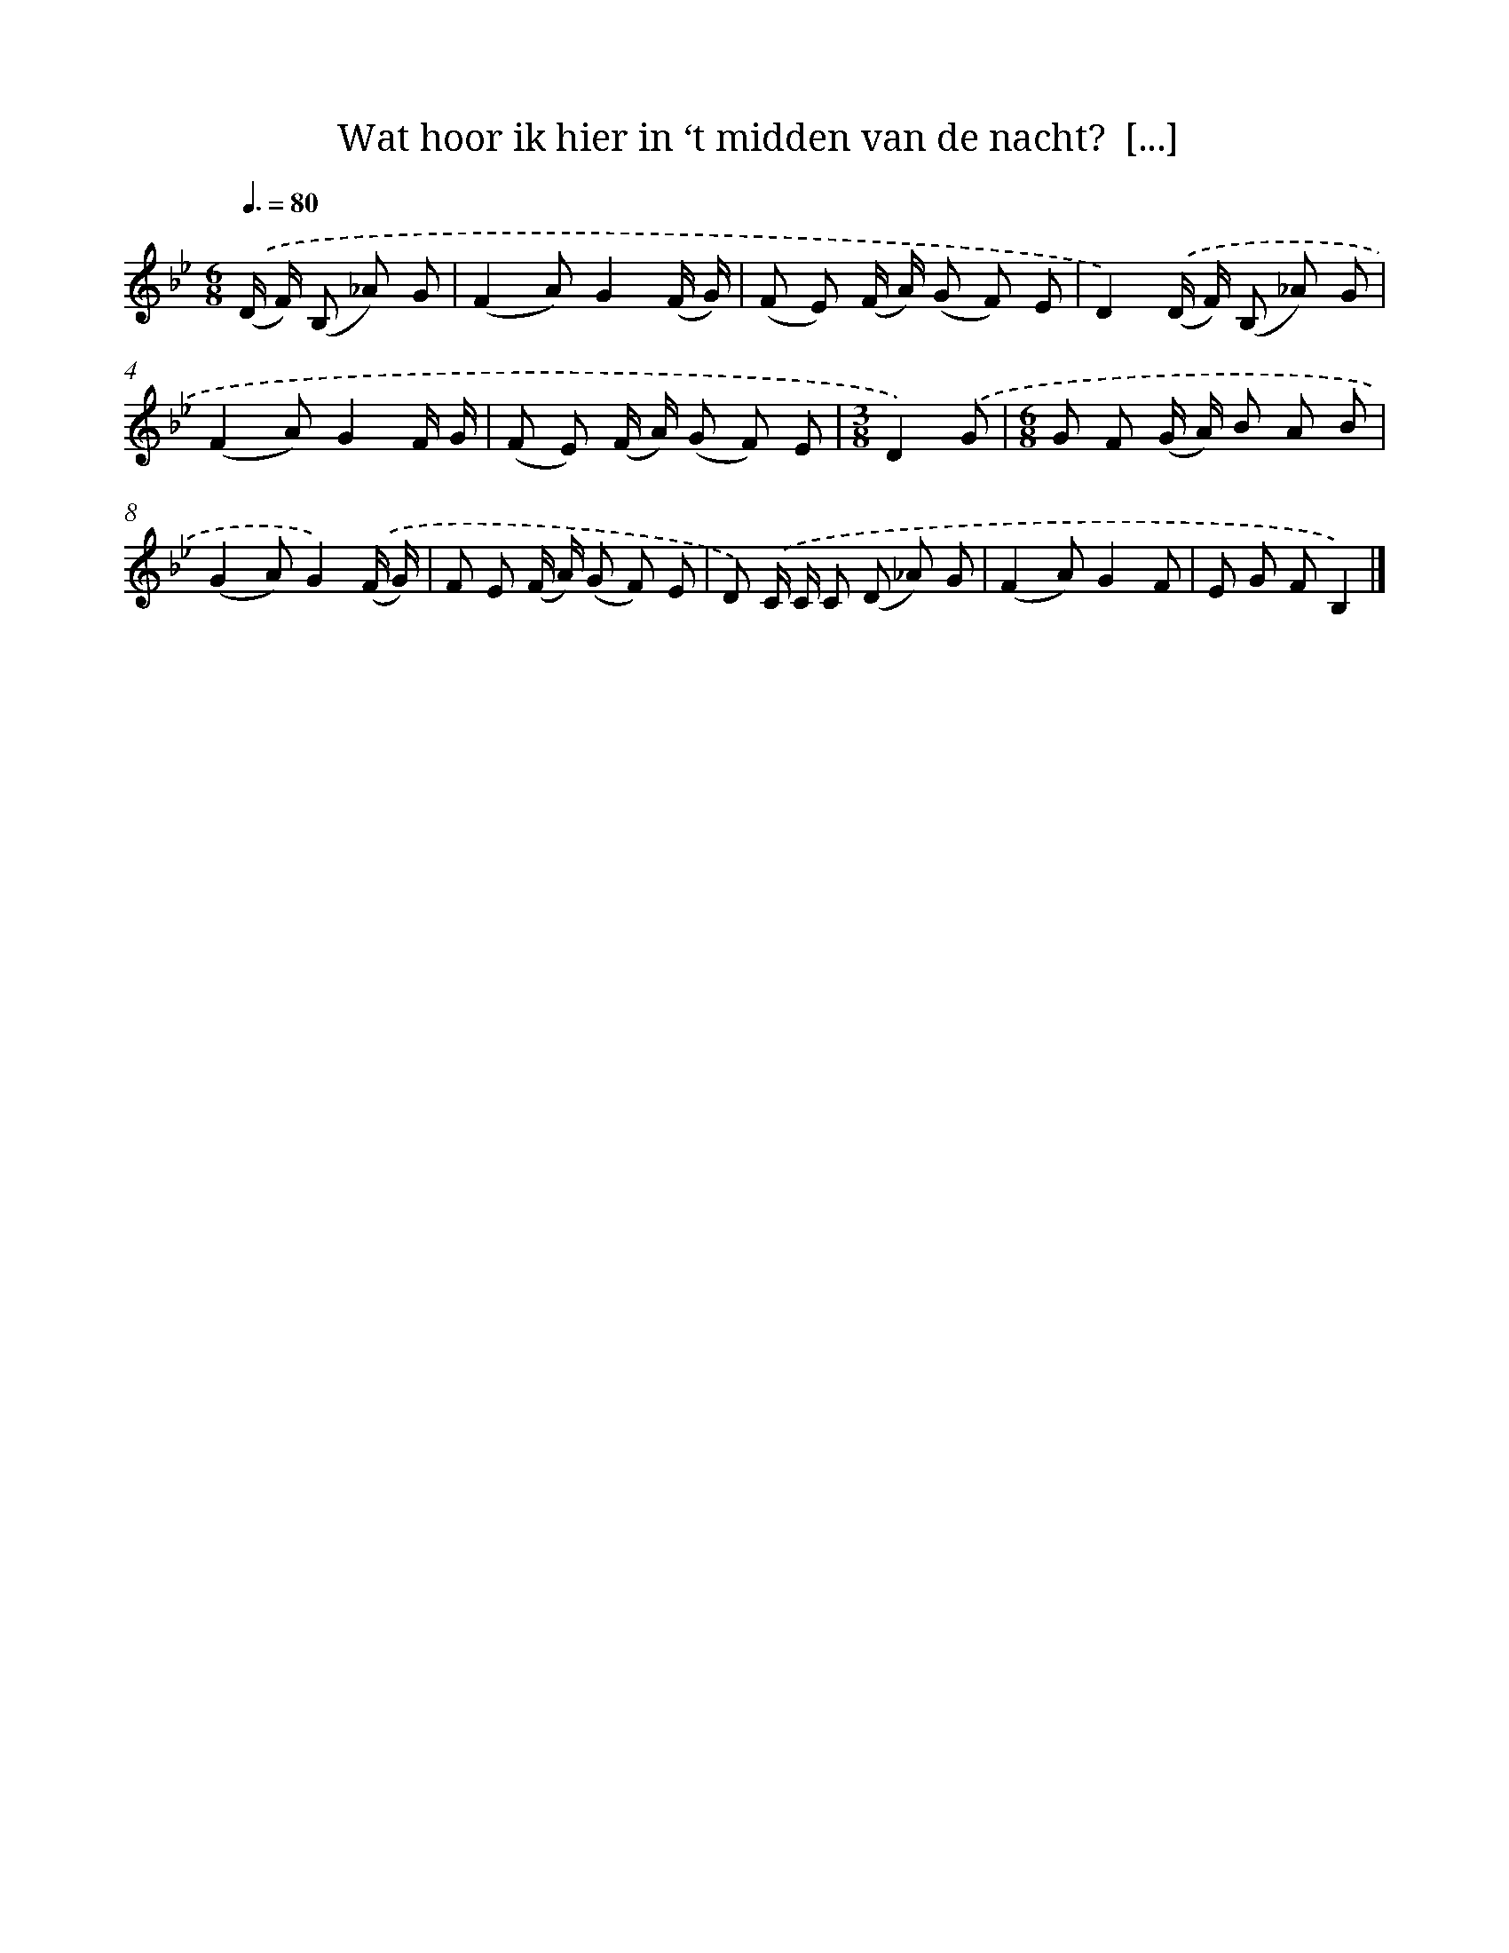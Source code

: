 X: 10805
T: Wat hoor ik hier in ‘t midden van de nacht?  [...]
%%abc-version 2.0
%%abcx-abcm2ps-target-version 5.9.1 (29 Sep 2008)
%%abc-creator hum2abc beta
%%abcx-conversion-date 2018/11/01 14:37:09
%%humdrum-veritas 2009996312
%%humdrum-veritas-data 1907978399
%%continueall 1
%%barnumbers 0
L: 1/8
M: 6/8
Q: 3/8=80
K: Bb clef=treble
.('(D/ F/) (B, _A) G [I:setbarnb 1]|
(F2A)G2(F/ G/) |
(F E) (F/ A/) (G F) E |
D2).('(D/ F/) (B, _A) G |
(F2A)G2F/ G/ |
(F E) (F/ A/) (G F) E |
[M:3/8]D2).('G |
[M:6/8]G F (G/ A/) B A B |
(G2A)G2).('(F/ G/) |
F E (F/ A/) (G F) E |
D) .('C/ C/ C (D _A) G |
(F2A)G2F |
E G FB,2) |]
